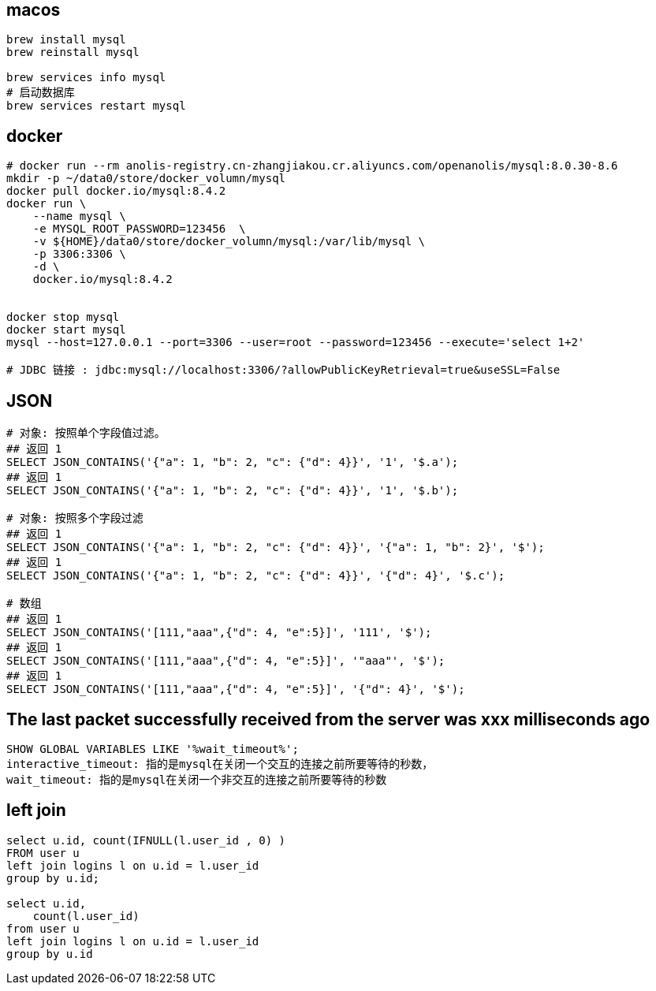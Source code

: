 

## macos

[source,shell]
----
brew install mysql
brew reinstall mysql

brew services info mysql
# 启动数据库
brew services restart mysql
----


## docker

[source,shell]
----
# docker run --rm anolis-registry.cn-zhangjiakou.cr.aliyuncs.com/openanolis/mysql:8.0.30-8.6
mkdir -p ~/data0/store/docker_volumn/mysql
docker pull docker.io/mysql:8.4.2
docker run \
    --name mysql \
    -e MYSQL_ROOT_PASSWORD=123456  \
    -v ${HOME}/data0/store/docker_volumn/mysql:/var/lib/mysql \
    -p 3306:3306 \
    -d \
    docker.io/mysql:8.4.2


docker stop mysql
docker start mysql
mysql --host=127.0.0.1 --port=3306 --user=root --password=123456 --execute='select 1+2'

# JDBC 链接 : jdbc:mysql://localhost:3306/?allowPublicKeyRetrieval=true&useSSL=False
----


## JSON

[source,shell]
----
# 对象: 按照单个字段值过滤。
## 返回 1
SELECT JSON_CONTAINS('{"a": 1, "b": 2, "c": {"d": 4}}', '1', '$.a');
## 返回 1
SELECT JSON_CONTAINS('{"a": 1, "b": 2, "c": {"d": 4}}', '1', '$.b');

# 对象: 按照多个字段过滤
## 返回 1
SELECT JSON_CONTAINS('{"a": 1, "b": 2, "c": {"d": 4}}', '{"a": 1, "b": 2}', '$');
## 返回 1
SELECT JSON_CONTAINS('{"a": 1, "b": 2, "c": {"d": 4}}', '{"d": 4}', '$.c');

# 数组
## 返回 1
SELECT JSON_CONTAINS('[111,"aaa",{"d": 4, "e":5}]', '111', '$');
## 返回 1
SELECT JSON_CONTAINS('[111,"aaa",{"d": 4, "e":5}]', '"aaa"', '$');
## 返回 1
SELECT JSON_CONTAINS('[111,"aaa",{"d": 4, "e":5}]', '{"d": 4}', '$');

----




## The last packet successfully received from the server was xxx milliseconds ago
[source,sql]
----
SHOW GLOBAL VARIABLES LIKE '%wait_timeout%';
interactive_timeout: 指的是mysql在关闭一个交互的连接之前所要等待的秒数，
wait_timeout: 指的是mysql在关闭一个非交互的连接之前所要等待的秒数
----


## left join
[source,sql]
----
select u.id, count(IFNULL(l.user_id , 0) )
FROM user u
left join logins l on u.id = l.user_id
group by u.id;

select u.id,
    count(l.user_id)
from user u
left join logins l on u.id = l.user_id
group by u.id
----
